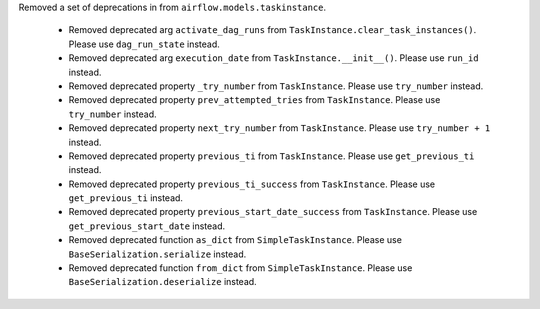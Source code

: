 Removed a set of deprecations in from ``airflow.models.taskinstance``.

 - Removed deprecated arg ``activate_dag_runs`` from ``TaskInstance.clear_task_instances()``. Please use ``dag_run_state`` instead.
 - Removed deprecated arg ``execution_date`` from ``TaskInstance.__init__()``. Please use ``run_id`` instead.
 - Removed deprecated property ``_try_number`` from ``TaskInstance``. Please use ``try_number`` instead.
 - Removed deprecated property ``prev_attempted_tries`` from ``TaskInstance``. Please use ``try_number`` instead.
 - Removed deprecated property ``next_try_number`` from ``TaskInstance``. Please use ``try_number + 1`` instead.
 - Removed deprecated property ``previous_ti`` from ``TaskInstance``. Please use ``get_previous_ti`` instead.
 - Removed deprecated property ``previous_ti_success`` from ``TaskInstance``. Please use ``get_previous_ti`` instead.
 - Removed deprecated property ``previous_start_date_success`` from ``TaskInstance``. Please use ``get_previous_start_date`` instead.
 - Removed deprecated function ``as_dict`` from ``SimpleTaskInstance``. Please use ``BaseSerialization.serialize`` instead.
 - Removed deprecated function ``from_dict`` from ``SimpleTaskInstance``. Please use ``BaseSerialization.deserialize`` instead.
